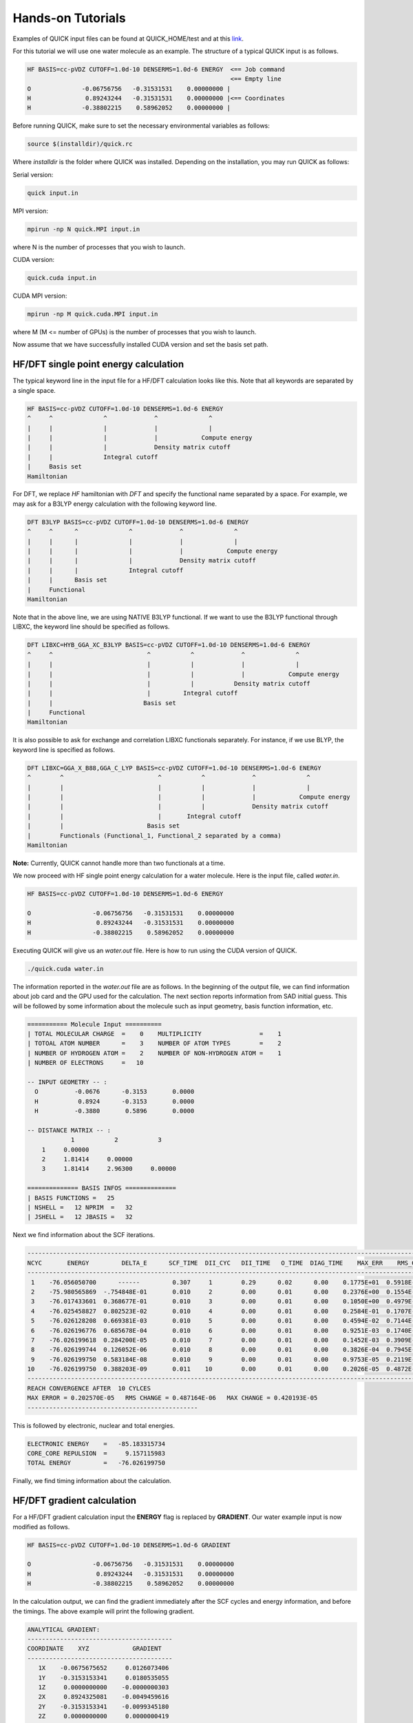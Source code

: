 Hands-on Tutorials
==================

Examples of QUICK input files can be found at QUICK_HOME/test and at  this `link <https://github.com/merzlab/QUICK-tests>`_.

For this tutorial we will use one water molecule as an example. The structure of a typical QUICK input is as follows.

.. code-block:: none

     HF BASIS=cc-pVDZ CUTOFF=1.0d-10 DENSERMS=1.0d-6 ENERGY  <== Job command
                                                             <== Empty line
     O              -0.06756756   -0.31531531    0.00000000 |
     H               0.89243244   -0.31531531    0.00000000 |<== Coordinates
     H              -0.38802215    0.58962052    0.00000000 |


Before running QUICK, make sure to set the necessary environmental variables as follows:

.. code-block:: none

 source $(installdir)/quick.rc

Where *installdir* is the folder where QUICK was installed. Depending on the installation, you may run QUICK as follows:

Serial version:

.. code-block:: none

     quick input.in

MPI version:

.. code-block:: none

     mpirun -np N quick.MPI input.in

where N is the number of processes that you wish to launch.

CUDA version:

.. code-block:: none

     quick.cuda input.in

CUDA MPI version:

.. code-block:: none

     mpirun -np M quick.cuda.MPI input.in

where M (M <= number of GPUs) is the number of processes that you wish to launch.

Now assume that we have successfully installed CUDA version and set the basis set path.

HF/DFT single point energy calculation
**************************************

The typical keyword line in the input file for a HF/DFT calculation looks like this.
Note that all keywords are separated by a single space.

.. code-block:: none

     HF BASIS=cc-pVDZ CUTOFF=1.0d-10 DENSERMS=1.0d-6 ENERGY
     ^     ^              ^             ^              ^
     |     |              |             |              |
     |     |              |             |            Compute energy
     |     |              |             Density matrix cutoff
     |     |              Integral cutoff
     |     Basis set
     Hamiltonian

For DFT, we replace *HF* hamiltonian with *DFT* and specify the functional name separated by a
space. For example, we may ask for a B3LYP energy calculation with the following keyword line.

.. code-block:: none

     DFT B3LYP BASIS=cc-pVDZ CUTOFF=1.0d-10 DENSERMS=1.0d-6 ENERGY
     ^     ^      ^              ^             ^              ^
     |     |      |              |             |              |
     |     |      |              |             |            Compute energy
     |     |      |              |             Density matrix cutoff
     |     |      |              Integral cutoff
     |     |      Basis set
     |     Functional
     Hamiltonian

Note that in the above line, we are using NATIVE B3LYP functional. If we want to use
the B3LYP functional through LIBXC, the keyword line should be specified as follows.

.. code-block:: none

     DFT LIBXC=HYB_GGA_XC_B3LYP BASIS=cc-pVDZ CUTOFF=1.0d-10 DENSERMS=1.0d-6 ENERGY
     ^     ^                          ^           ^             ^              ^
     |     |                          |           |             |              |
     |     |                          |           |             |            Compute energy
     |     |                          |           |           Density matrix cutoff
     |     |                          |         Integral cutoff
     |     |                         Basis set
     |     Functional
     Hamiltonian

It is also possible to ask for exchange and correlation LIBXC functionals separately.
For instance, if we use BLYP, the keyword line is specified as follows.

.. code-block:: none

     DFT LIBXC=GGA_X_B88,GGA_C_LYP BASIS=cc-pVDZ CUTOFF=1.0d-10 DENSERMS=1.0d-6 ENERGY
     ^        ^                          ^           ^             ^              ^
     |        |                          |           |             |              |
     |        |                          |           |             |            Compute energy
     |        |                          |           |             Density matrix cutoff
     |        |                          |       Integral cutoff
     |        |                       Basis set
     |        Functionals (Functional_1, Functional_2 separated by a comma)
     Hamiltonian

**Note:** Currently, QUICK cannot handle more than two functionals at a time.

We now proceed with HF single point energy calculation for a water molecule. Here is the input file,
called *water.in*.

.. code-block:: none

     HF BASIS=cc-pVDZ CUTOFF=1.0d-10 DENSERMS=1.0d-6 ENERGY

     O                 -0.06756756   -0.31531531    0.00000000
     H                  0.89243244   -0.31531531    0.00000000
     H                 -0.38802215    0.58962052    0.00000000

Executing QUICK will give us an *water.out* file. Here is how to run using the CUDA version of QUICK.

.. code-block:: none

     ./quick.cuda water.in

The information reported in the *water.out* file are as follows. In the beginning of the output
file, we can find information about job card and the GPU used for the calculation. The next section
reports information from SAD initial guess. This will be followed by some information about the molecule
such as input geometry, basis function information, etc.

.. code-block:: none

  =========== Molecule Input ==========
  | TOTAL MOLECULAR CHARGE  =    0    MULTIPLICITY                =    1
  | TOTOAL ATOM NUMBER      =    3    NUMBER OF ATOM TYPES        =    2
  | NUMBER OF HYDROGEN ATOM =    2    NUMBER OF NON-HYDROGEN ATOM =    1
  | NUMBER OF ELECTRONS     =   10

  -- INPUT GEOMETRY -- :
    O          -0.0676      -0.3153       0.0000
    H           0.8924      -0.3153       0.0000
    H          -0.3880       0.5896       0.0000

  -- DISTANCE MATRIX -- :
              1           2           3
      1     0.00000
      2     1.81414     0.00000
      3     1.81414     2.96300     0.00000

  ============== BASIS INFOS ==============
  | BASIS FUNCTIONS =   25
  | NSHELL =   12 NPRIM  =   32
  | JSHELL =   12 JBASIS =   32


Next we find information about the SCF iterations.

.. code-block:: none

 ------------------------------------------------------------------------------------------------------------------------
 NCYC       ENERGY         DELTA_E      SCF_TIME  DII_CYC   DII_TIME   O_TIME  DIAG_TIME    MAX_ERR    RMS_CHG    MAX_CHG
 ------------------------------------------------------------------------------------------------------------------------
  1    -76.056050700      ------         0.307     1        0.29      0.02      0.00    0.1775E+01  0.5918E-01  0.3593E+00
  2    -75.980565869  -.754848E-01       0.010     2        0.00      0.01      0.00    0.2376E+00  0.1554E-01  0.1750E+00
  3    -76.017433601  0.368677E-01       0.010     3        0.00      0.01      0.00    0.1050E+00  0.4979E-02  0.6042E-01
  4    -76.025458827  0.802523E-02       0.010     4        0.00      0.01      0.00    0.2584E-01  0.1707E-02  0.1991E-01
  5    -76.026128208  0.669381E-03       0.010     5        0.00      0.01      0.00    0.4594E-02  0.7144E-03  0.5988E-02
  6    -76.026196776  0.685678E-04       0.010     6        0.00      0.01      0.00    0.9251E-03  0.1740E-03  0.1141E-02
  7    -76.026199618  0.284200E-05       0.010     7        0.00      0.01      0.00    0.1452E-03  0.3909E-04  0.2857E-03
  8    -76.026199744  0.126052E-06       0.010     8        0.00      0.01      0.00    0.3826E-04  0.7945E-05  0.7236E-04
  9    -76.026199750  0.583184E-08       0.010     9        0.00      0.01      0.00    0.9753E-05  0.2119E-05  0.1871E-04
 10    -76.026199750  0.388203E-09       0.011    10        0.00      0.01      0.00    0.2026E-05  0.4872E-06  0.4202E-05
 ------------------------------------------------------------------------------------------------------------------------
 REACH CONVERGENCE AFTER  10 CYLCES
 MAX ERROR = 0.202570E-05   RMS CHANGE = 0.487164E-06   MAX CHANGE = 0.420193E-05
 -----------------------------------------------

This is followed by electronic, nuclear and total energies.

.. code-block:: none

 ELECTRONIC ENERGY    =   -85.183315734
 CORE_CORE REPULSION  =     9.157115983
 TOTAL ENERGY         =   -76.026199750

Finally, we find timing information about the calculation.

HF/DFT gradient calculation
***************************

For a HF/DFT gradient calculation input the **ENERGY** flag is replaced by **GRADIENT**.
Our water example input is now modified as follows.

.. code-block:: none

     HF BASIS=cc-pVDZ CUTOFF=1.0d-10 DENSERMS=1.0d-6 GRADIENT

     O                 -0.06756756   -0.31531531    0.00000000
     H                  0.89243244   -0.31531531    0.00000000
     H                 -0.38802215    0.58962052    0.00000000

In the calculation output, we can find the gradient immediately after the SCF cycles and energy information,
and before the timings. The above example will print the following gradient.

.. code-block:: none

 ANALYTICAL GRADIENT:
 ----------------------------------------
 COORDINATE    XYZ            GRADIENT
 ----------------------------------------
    1X    -0.0675675652     0.0126073406
    1Y    -0.3153153341     0.0180535055
    1Z     0.0000000000    -0.0000000303
    2X     0.8924325081    -0.0049459616
    2Y    -0.3153153341    -0.0099345180
    2Z     0.0000000000     0.0000000419
    3X    -0.3880221796    -0.0076370422
    3Y     0.5896205650    -0.0080873988
    3Z     0.0000000000    -0.0000000115
 ----------------------------------------

Finally, the timings section also shows gradient timings for 1e, 2e and exchange correlation calculations.

HF/DFT geometry optimization calculation
****************************************

For HF/DFT geometry optimizations, we should specify the **OPTIMIZE** flag in the QUICK input.
For instance, the geometry optimization input for our water molecule would be:

.. code-block:: none

     HF BASIS=cc-pVDZ CUTOFF=1.0d-10 DENSERMS=1.0d-6 OPTIMIZE

     O                 -0.06756756   -0.31531531    0.00000000
     H                  0.89243244   -0.31531531    0.00000000
     H                 -0.38802215    0.58962052    0.00000000

QUICK geometry optimization output will contain information of SCF, gradient and cartesian coordinates for
each optimization step. As in the gradient calculation, the analytical gradients will be printed out immediately
after the SCF information.

.. code-block:: none

 ANALYTICAL GRADIENT:
 ----------------------------------------------------------------------------
 VARIBLES    OLD_X            OLD_GRAD        NEW_GRAD          NEW_X
 ----------------------------------------------------------------------------
    1X    -0.0876252350     0.0000197070     0.0000066787    -0.0876309328
    1Y    -0.3438974485     0.0000305134     0.0000178110    -0.3439209444
    1Z     0.0000002515    -0.0000000336    -0.0000000335     0.0000002992
    2X     0.8793809511    -0.0000260952     0.0000050220     0.8793829892
    2Y    -0.2849281308     0.0000367010     0.0000272289    -0.2849766745
    2Z    -0.0000003515     0.0000000484     0.0000000483    -0.0000004202
    3X    -0.3550174280     0.0000168026    -0.0000012871    -0.3550285769
    3Y     0.5874160803    -0.0000028098     0.0000193489     0.5873964801
    3Z     0.0000001020    -0.0000000153    -0.0000000153     0.0000001238
 ----------------------------------------------------------------------------

Next we find information essential for the convergence of geometry optimization.

.. code-block:: none

  OPTIMIZATION STATISTICS:
  ENERGY CHANGE           =   -0.9827189729E-08 (REQUEST= 0.10000E-05)
  MAXIMUM GEOMETRY CHANGE =    0.4854368017E-04 (REQUEST= 0.18000E-02)
  GEOMETRY CHANGE RMS     =    0.1958922994E-04 (REQUEST= 0.12000E-02)
  GRADIENT NORM           =    0.1292934393E-04 (REQUEST= 0.30000E-03)

The cartesian coordinates of the molecular geometry on each optimization step are printed next.

.. code-block:: none

 OPTIMIZED GEOMETRY IN CARTESIAN
 ELEMENT      X         Y         Z
  O       -0.0876   -0.3439    0.0000
  H        0.8794   -0.2850   -0.0000
  H       -0.3550    0.5874    0.0000

We can also find the energy of the minimum structure at the end of output, right before the timings are printed out.

HF/DFT energies and gradients in the presence of external point charges
***********************************************************************

In order to compute energies and gradients of molecular systems containing external point charges, 
we must include cartesian coordinates (in Angstroms), charges (in au.) and *EXTCHARGES* keyword in the input file.
Below is an example input of a point charge gradient calculation for a system containing a single water molecule
and 3 point charges.

.. code-block:: none

 DFT B3LYP BASIS=cc-pvDZ cutoff=1.0e-9 denserms=1.0e-6 GRADIENT EXTCHARGES

  O         -0.741530        1.752130        2.896280
  H         -1.111151        0.979769        3.352290
  H         -0.920500        2.036450        1.984040
                                                           
  1.6492 0.0000 -2.3560 -0.8340
  0.5448 0.0000 -3.8000  0.4170
  0.5448 0.0000 -0.9121  0.4170
  \___________________/     ^
            ^               |
            |             Charge
   Cartesian coordinates

Note that in the above input, cartesian coordinates and point charges are specified in a new block separated by a single line.
The total energy and nuclear gradients reported in the output of this calculation include the effect of point charges. In addition,
QUICK will report point charge gradients next to nuclear gradients section in the output.   

*Last updated by Madu Manathunga on 03/23/2021.*

